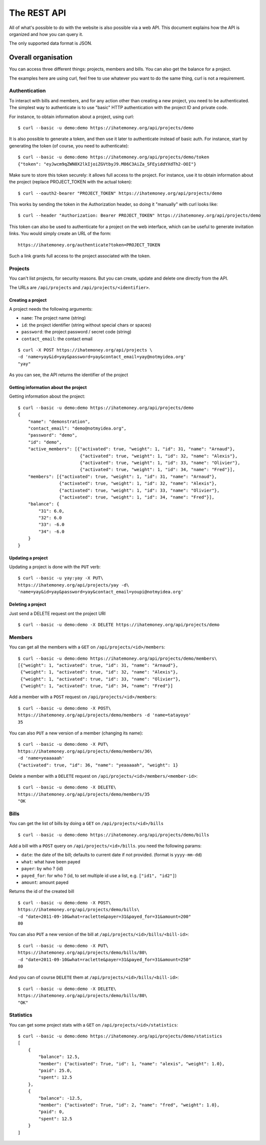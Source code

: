 The REST API
############

All of what's possible to do with the website is also possible via a web API.
This document explains how the API is organized and how you can query it.

The only supported data format is JSON.

Overall organisation
====================

You can access three different things: projects, members and bills. You can
also get the balance for a project.

The examples here are using curl, feel free to use whatever you want to do the
same thing, curl is not a requirement.

Authentication
--------------

To interact with bills and members, and for any action other than creating a new
project, you need to be authenticated. The simplest way to authenticate is to use
"basic" HTTP authentication with the project ID and private code.

For instance, to obtain information about a project, using curl::

    $ curl --basic -u demo:demo https://ihatemoney.org/api/projects/demo

It is also possible to generate a token, and then use it later to authenticate
instead of basic auth.
For instance, start by generating the token (of course, you need to authenticate)::

    $ curl --basic -u demo:demo https://ihatemoney.org/api/projects/demo/token
    {"token": "eyJwcm9qZWN0X2lkIjoiZGVtbyJ9.M86C3AiZa_SFEyiddYXdTh2-OOI"}

Make sure to store this token securely: it allows full access to the project.
For instance, use it to obtain information about the project (replace PROJECT_TOKEN with
the actual token)::

    $ curl --oauth2-bearer "PROJECT_TOKEN" https://ihatemoney.org/api/projects/demo

This works by sending the token in the Authorization header, so doing it "manually" with curl
looks like::

    $ curl --header "Authorization: Bearer PROJECT_TOKEN" https://ihatemoney.org/api/projects/demo

This token can also be used to authenticate for a project on the web interface, which can be useful
to generate invitation links. You would simply create an URL of the form::

    https://ihatemoney.org/authenticate?token=PROJECT_TOKEN

Such a link grants full access to the project associated with the token.

Projects
--------

You can't list projects, for security reasons. But you can create, update and
delete one directly from the API.

The URLs are ``/api/projects`` and ``/api/projects/<identifier>``.

Creating a project
~~~~~~~~~~~~~~~~~~

A project needs the following arguments:

* ``name``: The project name (string)
* ``id``: the project identifier (string without special chars or spaces)
* ``password``: the project password / secret code (string)
* ``contact_email``: the contact email

::

    $ curl -X POST https://ihatemoney.org/api/projects \
    -d 'name=yay&id=yay&password=yay&contact_email=yay@notmyidea.org'
    "yay"

As you can see, the API returns the identifier of the project

Getting information about the project
~~~~~~~~~~~~~~~~~~~~~~~~~~~~~~~~~~~~~

Getting information about the project::


    $ curl --basic -u demo:demo https://ihatemoney.org/api/projects/demo
    {
        "name": "demonstration",
        "contact_email": "demo@notmyidea.org",
        "password": "demo",
        "id": "demo",
        "active_members": [{"activated": true, "weight": 1, "id": 31, "name": "Arnaud"},
                            {"activated": true, "weight": 1, "id": 32, "name": "Alexis"},
                            {"activated": true, "weight": 1, "id": 33, "name": "Olivier"},
                            {"activated": true, "weight": 1, "id": 34, "name": "Fred"}],
        "members": [{"activated": true, "weight": 1, "id": 31, "name": "Arnaud"},
                    {"activated": true, "weight": 1, "id": 32, "name": "Alexis"},
                    {"activated": true, "weight": 1, "id": 33, "name": "Olivier"},
                    {"activated": true, "weight": 1, "id": 34, "name": "Fred"}],
        "balance": {
            "31": 6.0,
            "32": 6.0
            "33": -6.0
            "34": -6.0
        }
    }


Updating a project
~~~~~~~~~~~~~~~~~~

Updating a project is done with the ``PUT`` verb::

    $ curl --basic -u yay:yay -X PUT\
    https://ihatemoney.org/api/projects/yay -d\
    'name=yay&id=yay&password=yay&contact_email=youpi@notmyidea.org'

Deleting a project
~~~~~~~~~~~~~~~~~~

Just send a DELETE request ont the project URI ::

    $ curl --basic -u demo:demo -X DELETE https://ihatemoney.org/api/projects/demo

Members
-------

You can get all the members with a ``GET`` on ``/api/projects/<id>/members``::

    $ curl --basic -u demo:demo https://ihatemoney.org/api/projects/demo/members\
    [{"weight": 1, "activated": true, "id": 31, "name": "Arnaud"},
     {"weight": 1, "activated": true, "id": 32, "name": "Alexis"},
     {"weight": 1, "activated": true, "id": 33, "name": "Olivier"},
     {"weight": 1, "activated": true, "id": 34, "name": "Fred"}]

Add a member with a ``POST`` request on ``/api/projects/<id>/members``::

    $ curl --basic -u demo:demo -X POST\
    https://ihatemoney.org/api/projects/demo/members -d 'name=tatayoyo'
    35

You can also ``PUT`` a new version of a member (changing its name)::

    $ curl --basic -u demo:demo -X PUT\
    https://ihatemoney.org/api/projects/demo/members/36\
    -d 'name=yeaaaaah'
    {"activated": true, "id": 36, "name": "yeaaaaah", "weight": 1}

Delete a member with a ``DELETE`` request on
``/api/projects/<id>/members/<member-id>``::

    $ curl --basic -u demo:demo -X DELETE\
    https://ihatemoney.org/api/projects/demo/members/35
    "OK

Bills
-----

You can get the list of bills by doing a ``GET`` on
``/api/projects/<id>/bills`` ::

    $ curl --basic -u demo:demo https://ihatemoney.org/api/projects/demo/bills

Add a bill with a ``POST`` query on ``/api/projects/<id>/bills``. you need the
following params:

* ``date``: the date of the bill; defaults to current date if not
  provided. (format is ``yyyy-mm-dd``)
* ``what``: what have been payed
* ``payer``: by who ? (id)
* ``payed_for``: for who ? (id, to set multiple id use a list,
  e.g. ``["id1", "id2"]``)
* ``amount``: amount payed

Returns the id of the created bill ::

    $ curl --basic -u demo:demo -X POST\
    https://ihatemoney.org/api/projects/demo/bills\
    -d "date=2011-09-10&what=raclette&payer=31&payed_for=31&amount=200"
    80

You can also ``PUT`` a new version of the bill at
``/api/projects/<id>/bills/<bill-id>``::

    $ curl --basic -u demo:demo -X PUT\
    https://ihatemoney.org/api/projects/demo/bills/80\
    -d "date=2011-09-10&what=raclette&payer=31&payed_for=31&amount=250"
    80

And you can of course ``DELETE`` them at
``/api/projects/<id>/bills/<bill-id>``::

    $ curl --basic -u demo:demo -X DELETE\
    https://ihatemoney.org/api/projects/demo/bills/80\
    "OK"


Statistics
----------

You can get some project stats with a ``GET`` on
``/api/projects/<id>/statistics``::

    $ curl --basic -u demo:demo https://ihatemoney.org/api/projects/demo/statistics
    [
        {
            "balance": 12.5,
            "member": {"activated": True, "id": 1, "name": "alexis", "weight": 1.0},
            "paid": 25.0,
            "spent": 12.5
        },
        {
            "balance": -12.5,
            "member": {"activated": True, "id": 2, "name": "fred", "weight": 1.0},
            "paid": 0,
            "spent": 12.5
        }
    ]
